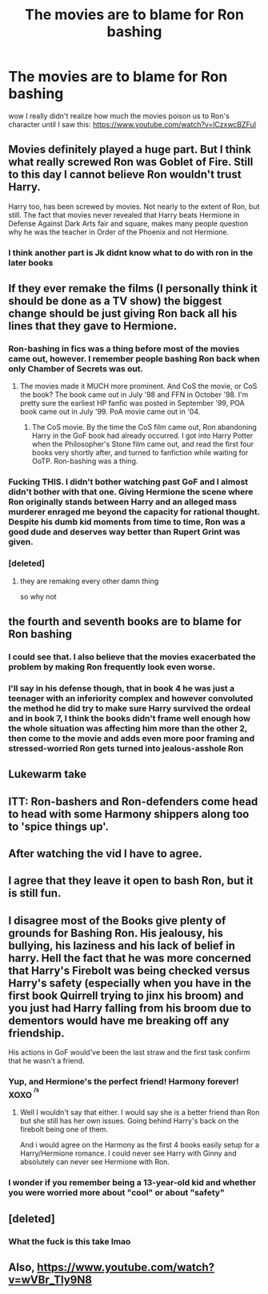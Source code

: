 #+TITLE: The movies are to blame for Ron bashing

* The movies are to blame for Ron bashing
:PROPERTIES:
:Author: renextronex
:Score: 38
:DateUnix: 1586075020.0
:DateShort: 2020-Apr-05
:FlairText: Discussion
:END:
wow I really didn't realize how much the movies poison us to Ron's character until I saw this: [[https://www.youtube.com/watch?v=lCzxwcBZFuI]]


** Movies definitely played a huge part. But I think what really screwed Ron was Goblet of Fire. Still to this day I cannot believe Ron wouldn't trust Harry.

Harry too, has been screwed by movies. Not nearly to the extent of Ron, but still. The fact that movies never revealed that Harry beats Hermione in Defense Against Dark Arts fair and square, makes many people question why he was the teacher in Order of the Phoenix and not Hermione.
:PROPERTIES:
:Author: usernamesaretaken3
:Score: 41
:DateUnix: 1586097149.0
:DateShort: 2020-Apr-05
:END:

*** I think another part is Jk didnt know what to do with ron in the later books
:PROPERTIES:
:Author: CommanderL3
:Score: 11
:DateUnix: 1586123929.0
:DateShort: 2020-Apr-06
:END:


** If they ever remake the films (I personally think it should be done as a TV show) the biggest change should be just giving Ron back all his lines that they gave to Hermione.
:PROPERTIES:
:Author: geek_of_nature
:Score: 33
:DateUnix: 1586077589.0
:DateShort: 2020-Apr-05
:END:

*** Ron-bashing in fics was a thing before most of the movies came out, however. I remember people bashing Ron back when only Chamber of Secrets was out.
:PROPERTIES:
:Author: froderick
:Score: 16
:DateUnix: 1586079048.0
:DateShort: 2020-Apr-05
:END:

**** The movies made it MUCH more prominent. And CoS the movie, or CoS the book? The book came out in July '98 and FFN in October '98. I'm pretty sure the earliest HP fanfic was posted in September '99, POA book came out in July '99. PoA movie came out in '04.
:PROPERTIES:
:Author: YOB1997
:Score: 9
:DateUnix: 1586082827.0
:DateShort: 2020-Apr-05
:END:

***** The CoS movie. By the time the CoS film came out, Ron abandoning Harry in the GoF book had already occurred. I got into Harry Potter when the Philosopher's Stone film came out, and read the first four books very shortly after, and turned to fanfiction while waiting for OoTP. Ron-bashing was a thing.
:PROPERTIES:
:Author: froderick
:Score: 6
:DateUnix: 1586083010.0
:DateShort: 2020-Apr-05
:END:


*** Fucking THIS. I didn't bother watching past GoF and I almost didn't bother with that one. Giving Hermione the scene where Ron originally stands between Harry and an alleged mass murderer enraged me beyond the capacity for rational thought. Despite his dumb kid moments from time to time, Ron was a good dude and deserves way better than Rupert Grint was given.
:PROPERTIES:
:Author: 4sleeveraincoat
:Score: 11
:DateUnix: 1586111881.0
:DateShort: 2020-Apr-05
:END:


*** [deleted]
:PROPERTIES:
:Score: 1
:DateUnix: 1586107345.0
:DateShort: 2020-Apr-05
:END:

**** they are remaking every other damn thing

so why not
:PROPERTIES:
:Author: CommanderL3
:Score: 6
:DateUnix: 1586123782.0
:DateShort: 2020-Apr-06
:END:


** the fourth and seventh books are to blame for Ron bashing
:PROPERTIES:
:Author: trichstersongs
:Score: 20
:DateUnix: 1586097460.0
:DateShort: 2020-Apr-05
:END:

*** I could see that. I also believe that the movies exacerbated the problem by making Ron frequently look even worse.
:PROPERTIES:
:Author: 4sleeveraincoat
:Score: 9
:DateUnix: 1586112492.0
:DateShort: 2020-Apr-05
:END:


*** I'll say in his defense though, that in book 4 he was just a teenager with an inferiority complex and however convoluted the method he did try to make sure Harry survived the ordeal and in book 7, I think the books didn't frame well enough how the whole situation was affecting him more than the other 2, then come to the movie and adds even more poor framing and stressed-worried Ron gets turned into jealous-asshole Ron
:PROPERTIES:
:Author: renextronex
:Score: 1
:DateUnix: 1586213381.0
:DateShort: 2020-Apr-07
:END:


** Lukewarm take
:PROPERTIES:
:Author: Bleepbloopbotz2
:Score: 8
:DateUnix: 1586087318.0
:DateShort: 2020-Apr-05
:END:


** ITT: Ron-bashers and Ron-defenders come head to head with some Harmony shippers along too to 'spice things up'.
:PROPERTIES:
:Author: YOB1997
:Score: 7
:DateUnix: 1586112199.0
:DateShort: 2020-Apr-05
:END:


** After watching the vid I have to agree.
:PROPERTIES:
:Author: masitech
:Score: 1
:DateUnix: 1586133270.0
:DateShort: 2020-Apr-06
:END:


** I agree that they leave it open to bash Ron, but it is still fun.
:PROPERTIES:
:Author: sitman
:Score: 1
:DateUnix: 1587386760.0
:DateShort: 2020-Apr-20
:END:


** I disagree most of the Books give plenty of grounds for Bashing Ron. His jealousy, his bullying, his laziness and his lack of belief in harry. Hell the fact that he was more concerned that Harry's Firebolt was being checked versus Harry's safety (especially when you have in the first book Quirrell trying to jinx his broom) and you just had Harry falling from his broom due to dementors would have me breaking off any friendship.

His actions in GoF would've been the last straw and the first task confirm that he wasn't a friend.
:PROPERTIES:
:Author: reddog44mag
:Score: -5
:DateUnix: 1586107923.0
:DateShort: 2020-Apr-05
:END:

*** Yup, and Hermione's the perfect friend! Harmony forever! XOXO ^{^{/s}}
:PROPERTIES:
:Author: YOB1997
:Score: 6
:DateUnix: 1586156269.0
:DateShort: 2020-Apr-06
:END:

**** Well I wouldn't say that either. I would say she is a better friend than Ron but she still has her own issues. Going behind Harry's back on the firebolt being one of them.

And i would agree on the Harmony as the first 4 books easily setup for a Harry/Hermione romance. I could never see Harry with Ginny and absolutely can never see Hermione with Ron.
:PROPERTIES:
:Author: reddog44mag
:Score: -1
:DateUnix: 1586195917.0
:DateShort: 2020-Apr-06
:END:


*** I wonder if you remember being a 13-year-old kid and whether you were worried more about "cool" or about "safety"
:PROPERTIES:
:Author: renextronex
:Score: 1
:DateUnix: 1586213554.0
:DateShort: 2020-Apr-07
:END:


** [deleted]
:PROPERTIES:
:Score: -5
:DateUnix: 1586107446.0
:DateShort: 2020-Apr-05
:END:

*** What the fuck is this take lmao
:PROPERTIES:
:Author: The_Mad_Madman
:Score: 5
:DateUnix: 1586117280.0
:DateShort: 2020-Apr-06
:END:


** Also, [[https://www.youtube.com/watch?v=wVBr_TIy9N8]]
:PROPERTIES:
:Author: ceplma
:Score: -2
:DateUnix: 1586075816.0
:DateShort: 2020-Apr-05
:END:
